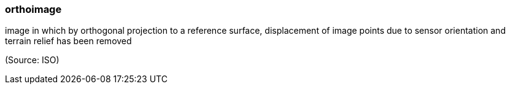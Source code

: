 === orthoimage

image in which by orthogonal projection to a reference surface, displacement of image points due to sensor orientation and terrain relief has been removed

(Source: ISO)

